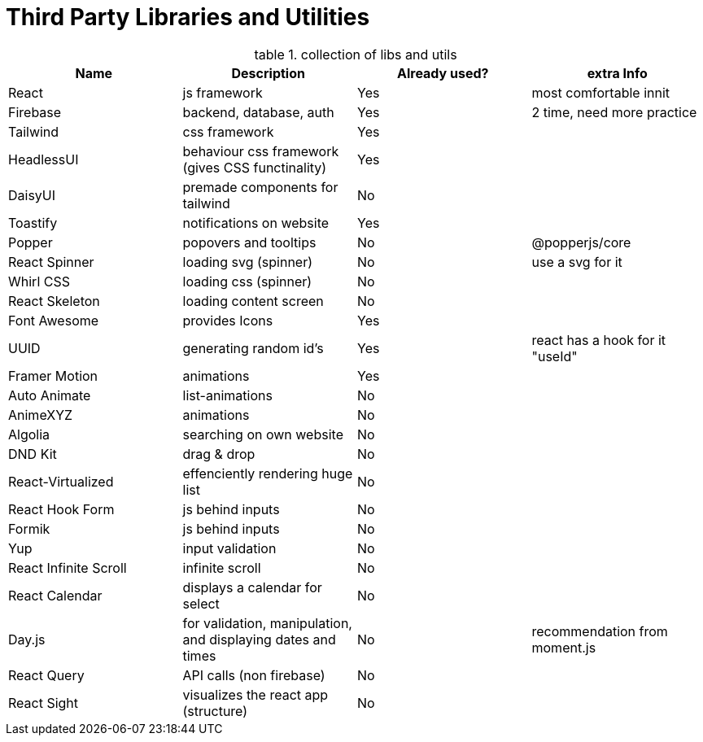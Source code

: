 = Third Party Libraries and Utilities

.collection of libs and utils
:table-caption: table
|===
|Name | Description | Already used? | extra Info

|React | js framework | Yes | most comfortable innit
|Firebase | backend, database, auth | Yes | 2 time, need more practice

|Tailwind | css framework | Yes | 
|HeadlessUI | behaviour css framework (gives CSS functinality) | Yes |
|DaisyUI | premade components for tailwind | No |

|Toastify | notifications on website | Yes |
|Popper | popovers and tooltips | No | @popperjs/core

|React Spinner | loading svg (spinner) | No | use a svg for it
|Whirl CSS | loading css (spinner) | No |
|React Skeleton | loading content screen | No |
|Font Awesome | provides Icons | Yes |

|UUID | generating random id's | Yes  | react has a hook for it "useId"

|Framer Motion | animations | Yes | 
|Auto Animate | list-animations | No |
|AnimeXYZ | animations | No |

|Algolia | searching on own website | No |

|DND Kit | drag & drop | No |

|React-Virtualized | effenciently rendering huge list | No |

|React Hook Form | js behind inputs | No |
|Formik | js behind inputs | No |
|Yup | input validation| No |

|React Infinite Scroll | infinite scroll | No | 

|React Calendar | displays a calendar for select | No |
|Day.js | for validation, manipulation, and displaying dates and times | No | recommendation from moment.js

|React Query | API calls (non firebase) | No |

|React Sight | visualizes the react app (structure) | No |

|===
